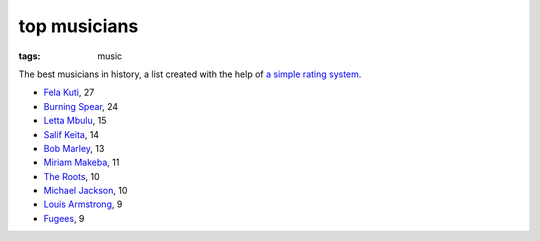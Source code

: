 top musicians
=============

:tags: music



The best musicians in history,
a list created with the help of `a simple rating system`__.

-  `Fela Kuti`__, 27
-  `Burning Spear`__, 24
-  `Letta Mbulu`__, 15
-  `Salif Keita`__, 14
-  `Bob Marley`__, 13
-  `Miriam Makeba`__, 11
-  `The Roots`__, 10
-  `Michael Jackson`__, 10
-  `Louis Armstrong`__, 9
-  `Fugees`__, 9


__ http://tshepang.net/simple-rating-system-for-music
__ http://tshepang.net/top-tracks-fela-kuti
__ http://tshepang.net/top-tracks-burning-spear
__ http://tshepang.net/letta-mbulu-vs-miriam-makeba
__ http://tshepang.net/top-tracks-salif-keita
__ http://tshepang.net/top-tracks-bob-marley
__ http://tshepang.net/the-score-1996
__ http://tshepang.net/letta-mbulu-vs-miriam-makeba
__ http://tshepang.net/top-tracks-the-roots
__ http://tshepang.net/top-tracks-michael-jackson
__ http://tshepang.net/top-tracks-louis-armstrong
